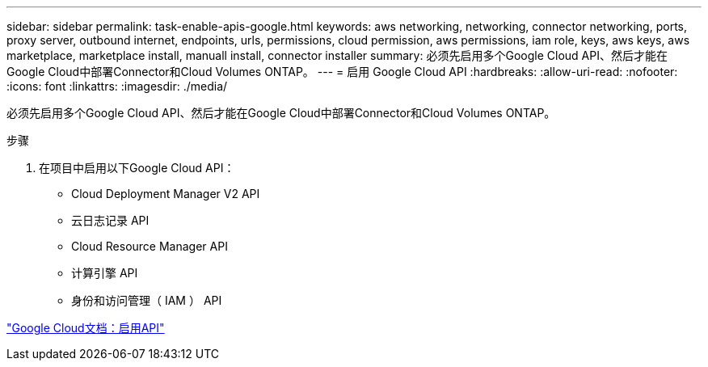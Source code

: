 ---
sidebar: sidebar 
permalink: task-enable-apis-google.html 
keywords: aws networking, networking, connector networking, ports, proxy server, outbound internet, endpoints, urls, permissions, cloud permission, aws permissions, iam role, keys, aws keys, aws marketplace, marketplace install, manuall install, connector installer 
summary: 必须先启用多个Google Cloud API、然后才能在Google Cloud中部署Connector和Cloud Volumes ONTAP。 
---
= 启用 Google Cloud API
:hardbreaks:
:allow-uri-read: 
:nofooter: 
:icons: font
:linkattrs: 
:imagesdir: ./media/


[role="lead"]
必须先启用多个Google Cloud API、然后才能在Google Cloud中部署Connector和Cloud Volumes ONTAP。

.步骤
. 在项目中启用以下Google Cloud API：
+
** Cloud Deployment Manager V2 API
** 云日志记录 API
** Cloud Resource Manager API
** 计算引擎 API
** 身份和访问管理（ IAM ） API




https://cloud.google.com/apis/docs/getting-started#enabling_apis["Google Cloud文档：启用API"^]
